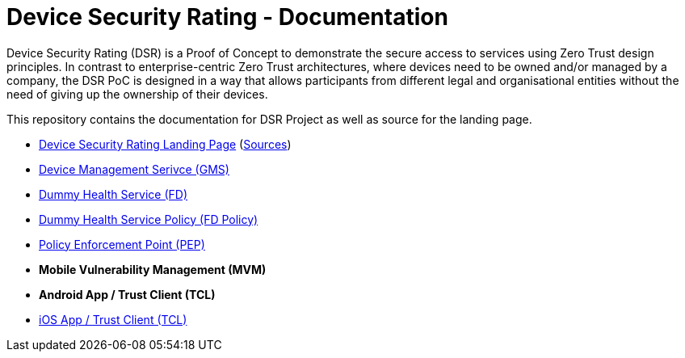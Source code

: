 = Device Security Rating - Documentation

Device Security Rating (DSR) is a Proof of Concept to demonstrate the secure access to services using Zero Trust design principles. In contrast to enterprise-centric Zero Trust architectures, where devices need to be owned and/or managed by a company, the DSR PoC is designed in a way that allows participants from different legal and organisational entities without the need of giving up the ownership of their devices.

This repository contains the documentation for DSR Project as well as source for the landing page.

* https://dsr.gematik.solutions[Device Security Rating Landing Page] (https://github.com/gematik/poc-dsr-documentation/tree/hugo[Sources])
* https://github.com/gematik/poc-dsr-gms[Device Management Serivce (GMS)]
* https://github.com/gematik/poc-dsr-fd[Dummy Health Service (FD)]
* https://github.com/gematik/poc-dsr-fachdienst-policy[Dummy Health Service Policy (FD Policy)]
* https://github.com/gematik/poc-dsr-pep[Policy Enforcement Point (PEP)]
* **Mobile Vulnerability Management (MVM)**
* **Android App / Trust Client (TCL)**
* https://github.com/gematik/poc-dsr-ios[iOS App / Trust Client (TCL)]
